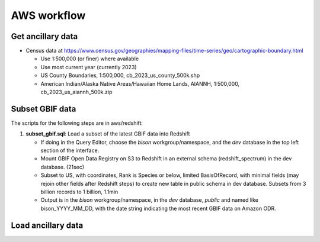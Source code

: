 AWS workflow
#############################

Get ancillary data
===================

* Census data at
  https://www.census.gov/geographies/mapping-files/time-series/geo/cartographic-boundary.html

  * Use 1:500,000 (or finer) where available
  * Use most current year (currently 2023)
  * US County Boundaries, 1:500,000, cb_2023_us_county_500k.shp
  * American Indian/Alaska Native Areas/Hawaiian Home Lands, AIANNH, 1:500,000,
    cb_2023_us_aiannh_500k.zip



Subset GBIF data
===================

The scripts for the following steps are in aws/redshift:

1. **subset_gbif.sql**: Load a subset of the latest GBIF data into Redshift

   * If doing in the Query Editor, choose the `bison` workgroup/namespace, and the
     `dev` database in the top left section of the interface.
   * Mount GBIF Open Data Registry on S3 to Redshift in an external schema
     (redshift_spectrum) in the dev database. (21sec)
   * Subset to US, with coordinates, Rank is Species or below, limited BasisOfRecord,
     with minimal fields (may rejoin other fields after Redshift steps) to create new
     table in public schema in dev database.  Subsets from 3 billion records to
     1 billion, 1.1min
   * Output is in the `bison` workgroup/namespace, in the `dev` database, `public`
     and named like bison_YYYY_MM_DD, with the date string indicating the most recent
     GBIF data on Amazon ODR.


Load ancillary data
===================
